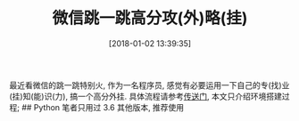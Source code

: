 #+OPTIONS: author:nil ^:{}
#+HUGO_BASE_DIR: ~/waver/github/blog
#+HUGO_SECTION: post/2018
#+HUGO_CUSTOM_FRONT_MATTER: :toc true
#+HUGO_AUTO_SET_LASTMOD: t
#+HUGO_DRAFT: false
#+DATE: [2018-01-02 13:39:35]
#+TITLE: 微信跳一跳高分攻(外)略(挂)
#+HUGO_TAGS: Others
#+HUGO_CATEGORIES: Others

最近看微信的跳一跳特别火, 作为一名程序员,
感觉有必要运用一下自己的专(找)业(挂)知(能)识(力), 搞一个高分外挂.
具体流程请参考[[https://github.com/wavejoker/wechat_jump_game][传送门]],
本文只介绍环境搭建过程; ## Python 笔者只用过 3.6 其他版本, 推荐使用
